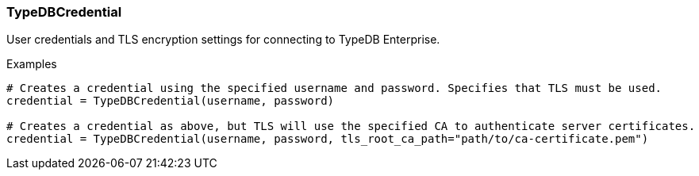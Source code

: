 [#_TypeDBCredential]
=== TypeDBCredential

User credentials and TLS encryption settings for connecting to TypeDB Enterprise.

[caption=""]
.Examples
[source,python]
----
# Creates a credential using the specified username and password. Specifies that TLS must be used.
credential = TypeDBCredential(username, password)

# Creates a credential as above, but TLS will use the specified CA to authenticate server certificates.
credential = TypeDBCredential(username, password, tls_root_ca_path="path/to/ca-certificate.pem")
----

